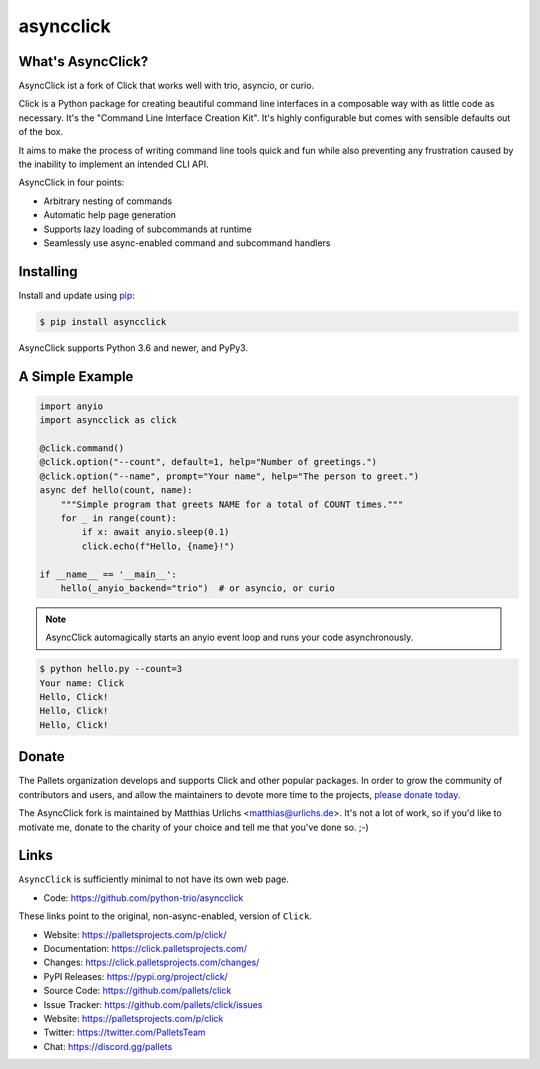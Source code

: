 asyncclick
==========

What's AsyncClick?
------------------

AsyncClick ist a fork of Click that works well with trio, asyncio, or
curio.

Click is a Python package for creating beautiful command line interfaces
in a composable way with as little code as necessary. It's the "Command
Line Interface Creation Kit". It's highly configurable but comes with
sensible defaults out of the box.

It aims to make the process of writing command line tools quick and fun
while also preventing any frustration caused by the inability to
implement an intended CLI API.

AsyncClick in four points:

-   Arbitrary nesting of commands
-   Automatic help page generation
-   Supports lazy loading of subcommands at runtime
-   Seamlessly use async-enabled command and subcommand handlers

Installing
----------

Install and update using `pip`_:

.. code-block:: text

    $ pip install asyncclick

AsyncClick supports Python 3.6 and newer, and PyPy3.

.. _pip: https://pip.pypa.io/en/stable/quickstart/

A Simple Example
----------------

.. code-block:: python

    import anyio
    import asyncclick as click
    
    @click.command()
    @click.option("--count", default=1, help="Number of greetings.")
    @click.option("--name", prompt="Your name", help="The person to greet.")
    async def hello(count, name):
        """Simple program that greets NAME for a total of COUNT times."""
        for _ in range(count):
            if x: await anyio.sleep(0.1)
            click.echo(f"Hello, {name}!")

    if __name__ == '__main__':
        hello(_anyio_backend="trio")  # or asyncio, or curio

.. note::
    AsyncClick automagically starts an anyio event loop and runs your
    code asynchronously.

.. code-block:: text

    $ python hello.py --count=3
    Your name: Click
    Hello, Click!
    Hello, Click!
    Hello, Click!


Donate
------

The Pallets organization develops and supports Click and other popular
packages. In order to grow the community of contributors and users, and
allow the maintainers to devote more time to the projects, `please
donate today`_.

.. _please donate today: https://palletsprojects.com/donate

The AsyncClick fork is maintained by Matthias Urlichs <matthias@urlichs.de>.
It's not a lot of work, so if you'd like to motivate me, donate to the
charity of your choice and tell me that you've done so. ;-)

Links
-----

``AsyncClick`` is sufficiently minimal to not have its own web page.

-   Code: https://github.com/python-trio/asyncclick

These links point to the original, non-async-enabled, version of ``Click``.

-   Website: https://palletsprojects.com/p/click/
-   Documentation: https://click.palletsprojects.com/
-   Changes: https://click.palletsprojects.com/changes/
-   PyPI Releases: https://pypi.org/project/click/
-   Source Code: https://github.com/pallets/click
-   Issue Tracker: https://github.com/pallets/click/issues
-   Website: https://palletsprojects.com/p/click
-   Twitter: https://twitter.com/PalletsTeam
-   Chat: https://discord.gg/pallets
